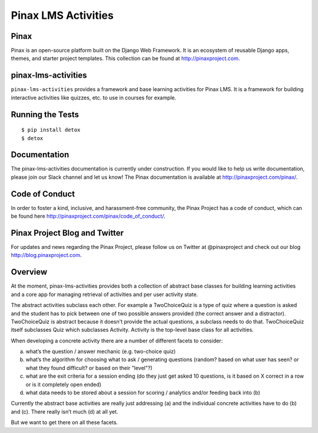 Pinax LMS Activities
========================
.. image:: http://slack.pinaxproject.com/badge.svg
   :target: http://slack.pinaxproject.com/

.. image:: https://img.shields.io/travis/pinax/pinax-lms-activities.svg
    :target: https://travis-ci.org/pinax/pinax-lms-activities

.. image:: https://img.shields.io/coveralls/pinax/pinax-lms.svg
    :target: https://coveralls.io/r/pinax/pinax-lms-activities

.. image:: https://img.shields.io/pypi/dm/pinax-lms.svg
    :target:  https://pypi.python.org/pypi/pinax-lms-activities/

.. image:: https://img.shields.io/pypi/v/pinax-lms.svg
    :target:  https://pypi.python.org/pypi/pinax-lms-activities/

.. image:: https://img.shields.io/badge/license-MIT-blue.svg
    :target:  https://pypi.python.org/pypi/pinax-lms-activities/


Pinax
------

Pinax is an open-source platform built on the Django Web Framework. It is an ecosystem of reusable Django apps, themes, and starter project templates. 
This collection can be found at http://pinaxproject.com.


pinax-lms-activities
---------------------

``pinax-lms-activities`` provides a framework and base learning activities for Pinax LMS. It is a framework for building interactive activities like quizzes, etc. to use in courses for example.


Running the Tests
------------------------------------

::

    $ pip install detox
    $ detox


Documentation
--------------

The pinax-lms-activities documentation is currently under construction. If you would like to help us write documentation, please join our Slack channel and let us know! The Pinax documentation is available at http://pinaxproject.com/pinax/.


Code of Conduct
-----------------

In order to foster a kind, inclusive, and harassment-free community, the Pinax Project has a code of conduct, which can be found here  http://pinaxproject.com/pinax/code_of_conduct/.


Pinax Project Blog and Twitter
-------------------------------

For updates and news regarding the Pinax Project, please follow us on Twitter at @pinaxproject and check out our blog http://blog.pinaxproject.com.


Overview
--------

At the moment, pinax-lms-activities provides both a collection of abstract base classes for building learning activities and a core app for managing retrieval of activities and per user activity state.

The abstract activities subclass each other. For example a TwoChoiceQuiz is a type of quiz where a question is asked and the student has to pick between one of two possible answers provided (the correct answer and a distractor). TwoChoiceQuiz is abstract because it doesn't provide the actual questions, a subclass needs to do that. TwoChoiceQuiz itself subclasses Quiz which subclasses Activity. Activity is the top-level base class for all activities.

When developing a concrete activity there are a number of different facets to consider:

(a) what’s the question / answer mechanic (e.g. two-choice quiz)
(b) what’s the algorithm for choosing what to ask / generating questions (random? based on what user has seen? or what they found difficult? or based on their "level"?)
(c) what are the exit criteria for a session ending (do they just get asked 10 questions, is it based on X correct in a row or is it completely open ended)
(d) what data needs to be stored about a session for scoring / analytics and/or feeding back into (b)

Currently the abstract base activities are really just addressing (a) and the individual concrete activities have to do (b) and (c). There really isn’t much (d) at all yet.

But we want to get there on all these facets.
